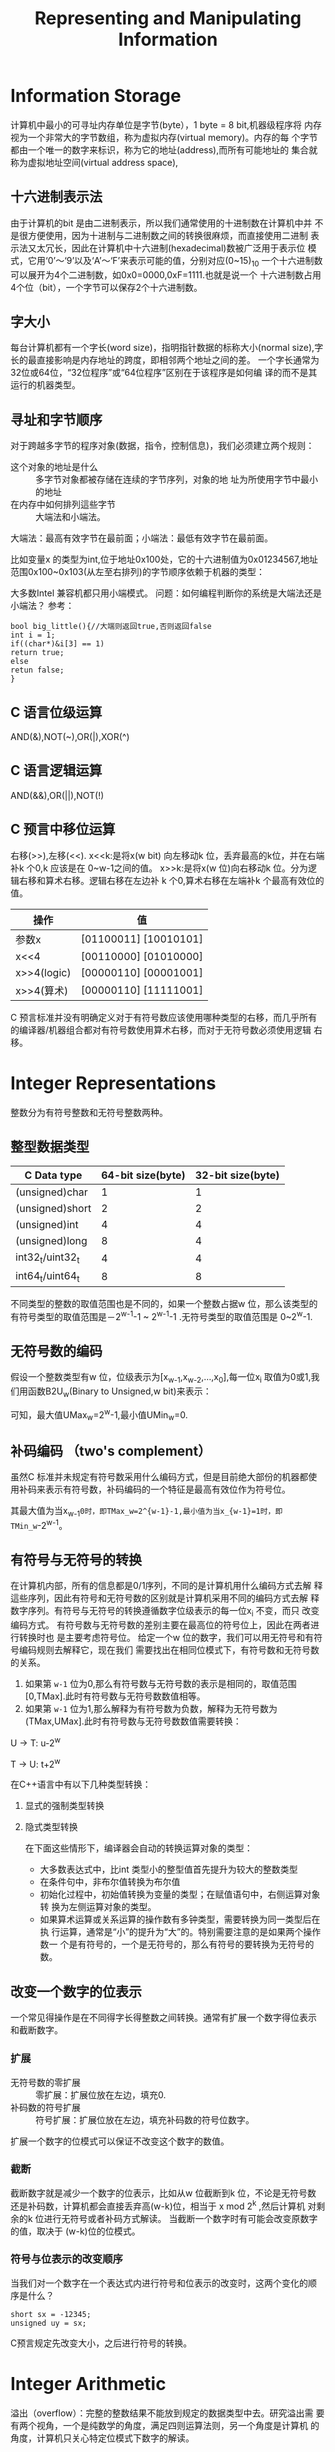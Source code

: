 #+TITLE: Representing and Manipulating Information

* Information Storage
计算机中最小的可寻址内存单位是字节(byte），1 byte = 8 bit,机器级程序将
内存视为一个非常大的字节数组，称为虚拟内存(virtual memory)。内存的每
个字节都由一个唯一的数字来标识，称为它的地址(address),而所有可能地址的
集合就称为虚拟地址空间(virtual address space),
** 十六进制表示法
由于计算机的bit 是由二进制表示，所以我们通常使用的十进制数在计算机中并
不是很方便使用，因为十进制与二进制数之间的转换很麻烦，而直接使用二进制
表示法又太冗长，因此在计算机中十六进制(hexadecimal)数被广泛用于表示位
模式，它用‘0’～‘9’以及‘A’～‘F’来表示可能的值，分别对应(0~15)_10
一个十六进制数可以展开为4个二进制数，如0x0=0000,0xF=1111.也就是说一个
十六进制数占用4个位（bit），一个字节可以保存2个十六进制数。
** 字大小
每台计算机都有一个字长(word size)，指明指针数据的标称大小(normal
size),字长的最直接影响是内存地址的跨度，即相邻两个地址之间的差。
一个字长通常为32位或64位，“32位程序”或“64位程序”区别在于该程序是如何编
译的而不是其运行的机器类型。
** 寻址和字节顺序
对于跨越多字节的程序对象(数据，指令，控制信息)，我们必须建立两个规则：
+ 这个对象的地址是什么 :: 多字节对象都被存储在连续的字节序列，对象的地
                址为所使用字节中最小的地址
+ 在内存中如何排列這些字节 :: 大端法和小端法。
大端法：最高有效字节在最前面；小端法：最低有效字节在最前面。

比如变量x 的类型为int,位于地址0x100处，它的十六进制值为0x01234567,地址
范围0x100~0x103(从左至右排列)的字节顺序依赖于机器的类型：
#+BEGIN_SRC plantuml :file figures/C.png :exports results
@startuml
digraph structs {
subgraph cluster_big{//子图必须以cluster*
label = "大端法";
labeljust = l;
labelloc = t;
big_endian [shape = record, label = "|...|01|23|45|67|...|",comment="big_endian"];
}

subgraph cluster_lit{
label = "小端法";
labeljust = l;
labelloc = t;
little_endian [shape = record,label = "|...|67|45|23|01|...|"];
}
}
@enduml
#+END_SRC
大多数Intel 兼容机都只用小端模式。
问题：如何编程判断你的系统是大端法还是小端法？
参考：
#+BEGIN_EXAMPLE
bool big_little(){//大端则返回true,否则返回false
int i = 1;
if((char*)&i[3] == 1)
return true;
else
retun false;
}
#+END_EXAMPLE
** C 语言位级运算
AND(&),NOT(~),OR(|),XOR(^)
** C 语言逻辑运算
AND(&&),OR(||),NOT(!)
** C 预言中移位运算
右移(>>),左移(<<).
x<<k:是将x(w bit) 向左移动k 位，丢弃最高的k位，并在右端补k 个0,k 应该是在
0~w-1之间的值。
x>>k:是将x(w 位)向右移动k 位。分为逻辑右移和算术右移。逻辑右移在左边补
k 个0,算术右移在左端补k 个最高有效位的值。
| 操作        | 值                    |
|-------------+-----------------------|
| 参数x       | [01100011] [10010101] |
| x<<4        | [00110000] [01010000] |
| x>>4(logic) | [00000110] [00001001] |
| x>>4(算术)  | [00000110] [11111001] |
C 预言标准并没有明确定义对于有符号数应该使用哪种类型的右移，而几乎所有
的编译器/机器组合都对有符号数使用算术右移，而对于无符号数必须使用逻辑
右移。

* Integer Representations
整数分为有符号整数和无符号整数两种。
** 整型数据类型
| C Data type     | 64-bit size(byte) | 32-bit size(byte) |
|-----------------+-------------------+-------------------|
| (unsigned)char  |                 1 |                 1 |
| (unsigned)short |                 2 |                 2 |
| (unsigned)int   |                 4 |                 4 |
| (unsigned)long  |                 8 |                 4 |
| int32_t/uint32_t  |                 4 |                 4 |
| int64_t/uint64_t  |                 8 |                 8 |
不同类型的整数的取值范围也是不同的，如果一个整数占据w 位，那么该类型的
有符号类型的取值范围是－2^{w-1}-1 ~ 2^{w-1}-1 .无符号类型的取值范围是
0~2^w-1.
** 无符号数的编码
假设一个整数类型有w 位，位级表示为[x_{w-1},x_{w-2},...,x_0],每一位x_i
取值为0或1,我们用函数B2U_w(Binary to Unsigned,w bit)来表示：
\begin{equation}
B2U_w=\sum_{i=0}^{w-1} 2^i * x_i
\end{equation}

可知，最大值UMax_w=2^w-1,最小值UMin_w=0.
** 补码编码 （two's complement）
虽然C 标准并未规定有符号数采用什么编码方式，但是目前绝大部份的机器都使
用补码来表示有符号数，补码编码的一个特征是最高有效位作为符号位。
\begin{equation}
B2T_w=\sum_{i=0}^{w-2} 2^i * x_i + 2^{w-1} * x_{w-1}
\end{equation}

其最大值为当x_{w-1}=0时，即TMax_w=2^{w-1}-1,最小值为当x_{w-1}=1时，即
TMin_w=-2^{w-1}。
** 有符号与无符号的转换
在计算机内部，所有的信息都是0/1序列，不同的是计算机用什么编码方式去解
释這些序列，因此有符号和无符号数的区别就是计算机采用不同的编码方式去解
释数字序列。有符号与无符号的转换遵循数字位级表示的每一位x_i 不变，而只
改变编码方式。
有符号数与无符号数的差别主要在最高位的符号位上，因此在两者进行转换时也
是主要考虑符号位。
给定一个w 位的数字，我们可以用无符号和有符号编码规则去解释它，现在我们
需要找出在相同位模式下，有符号数和无符号数的关系。
1. 如果第 =w-1= 位为0,那么有符号数与无符号数的表示是相同的，取值范围
   [0,TMax].此时有符号数与无符号数数值相等。
2. 如果第 =w-1= 位为1,那么解释为有符号数为负数，解释为无符号数为
   (TMax,UMax].此时有符号数与无符号数数值需要转换：
U -> T: u-2^w

T -> U: t+2^w
#+BEGIN_SRC plantuml :file figures/TUConvert.png :exports results
@startditaa

             +----------------------------------------------------+
             |                                                    |
|            v        0  |                        |               |
+------------------------+------------------------+               |
TMin           |         .      |          ^      .   TMax        |
               |         .      |          |      .               |
               |         .      |          |      .               |
               |                |          |      .               |
               |         |      v          |                      |        |
               |         +-------------------------------------------------+
               |        UMin                                ^           UMax
               |                                            |
               +--------------------------------------------+
#+END_SRC

在C++语言中有以下几种类型转换：
1. 显式的强制类型转换
2. 隐式类型转换

  在下面这些情形下，编译器会自动的转换运算对象的类型：
  + 大多数表达式中，比int 类型小的整型值首先提升为较大的整数类型
  + 在条件句中，非布尔值转换为布尔值
  + 初始化过程中，初始值转换为变量的类型；在赋值语句中，右侧运算对象转
    换为左侧运算对象的类型。
  + 如果算术运算或关系运算的操作数有多钟类型，需要转换为同一类型后在执
    行运算，通常是“小”的提升为“大”的。特别需要注意的是如果两个操作数一
    个是有符号的，一个是无符号的，那么有符号的要转换为无符号的数。
** 改变一个数字的位表示
一个常见得操作是在不同得字长得整数之间转换。通常有扩展一个数字得位表示
和截断数字。
*** 扩展
+ 无符号数的零扩展 :: 零扩展：扩展位放在左边，填充0.
+ 补码数的符号扩展 :: 符号扩展：扩展位放在左边，填充补码数的符号位数字。
扩展一个数字的位模式可以保证不改变这个数字的数值。
*** 截断
截断数字就是减少一个数字的位表示，比如从w 位截断到k 位，不论是无符号数
还是补码数，计算机都会直接丢弃高(w-k)位，相当于 x mod 2^k ,然后计算机
对剩余的k 位进行无符号或者补码方式解读。
当截断一个数字时有可能会改变原数字的值，取决于 (w-k)位的位模式。

*** 符号与位表示的改变顺序
当我们对一个数字在一个表达式内进行符号和位表示的改变时，这两个变化的顺
序是什么？
: short sx = -12345;
: unsigned uy = sx;
C预言规定先改变大小，之后进行符号的转换。

* Integer Arithmetic
溢出（overflow）：完整的整数结果不能放到规定的数据类型中去。研究溢出需
要有两个视角，一个是纯数学的角度，满足四则运算法则，另一个角度是计算机
的角度，计算机只关心特定位模式下数字的解读。
** 无符号加法
假设两个非负整数x,y⊂[0,2^w-1],那么x+y⊂[0,2^{w+1}-2],结果需要w+1位来存
储，然而该整数类型只有w 位，因此结果有可能会溢出，我们接下来将讨论溢出
以后的情形和如何判断溢出。
我们将计算机得到的x+y 的结果记为z,这个z 不是数学上x+y 的结果，而是有可
能发生了溢出。
#+BEGIN_SRC plantuml :file figures/UOverflow.png :exports results
@startditaa
              +--------------------------------+
z:            |                                |
  |           v            |                   |
 0+------------------------+                   |
  |                        |                   |
                                               |
           NORMAL           .        OVERFLOW  |
                            .                  |
x+y                         .                  |
  |                         .                  |     |
0 +--------------------------------------------------+
  |                                                  |


@endditaa
#+END_SRC
结果是否溢出主要看其是否超出了数据类型能表示的最大值与最小值，如果发生
了溢出，那么从二进制表示上来说，计算机会将超出的那一位直接丢弃，即w+1
位，2^w;而只保留剩下的w 位，从十进制角度来说，这个过程相当于做了一次求余，
除数是2^w。
    \begin{equation}
    z=\left\{
    \begin{aligned}
    x+y & , & if & & x+y < 2^w && NORMAL \\
    x+y-2^w & , & if & & x+y ≥ 2^w && OVERFLOW
    \end{aligned}
    \right.
    \end{equation}

下面牵出两个问题，两个正整数相加如何判断已经发生了溢出？以及两个正整数
在什么条件下相加为0?
首先通过观察z 的计算公示，如果没有发生溢出，那么z 肯定比x 和y 都要大，
而如果发生了溢出，那么z 肯定比x 和y 的任何一个都要小，因此只需要判断
z<x(y) 是否为真，为真则溢出，否则没溢出。
两个正整数相加为0应该满足x+y=2^w 或者x=y=0。
** 补码加法
无符号加法只需要考虑结果是否超出了数据类型的上限，而补码加法还需要考虑
结果是否超出了下限，只要超出了这两个界限那么就会发生溢出。
#+BEGIN_SRC plantuml :file figures/TOverflow.png :exports results
@startditaa
                 NEGATIVE OVERFLOW                           NORMAL                          POSITIVE OVERFLOW
     x+y:     |                        |                        |                        |                        |
    (Math)    +------------------------+------------------------+------------------------+------------------------+
              |                      | |                        |                        | |                      |
                                     |                          0                          |
                                     +------------------------------------------------+    |
                                        +---------------------------------------------+----+
                                        |                                             |
        z:                             |v                       |                     v  |
   ( Computer)                         +------------------------+------------------------+
                                       |                        |                        |
                                      TMin                      0                       TMax
                                   [10...0]                                            [011...1]
                                                               w bits
                                                         [00...00]~[11...11]
@endditaa
#+END_SRC

有符号数的溢出可以这样的动态的演示一遍：
*** 正溢出
给定一个int 型变量，从0开始累加1:
: int t = 0;
: t += 1;
变量 =t= 会向着 =TMax= 方向移动，在到达 =TMax= 点前都属于 /NORMAL/ ,当
变量 =t= 到达 =TMax= 以后，再累加1,此时结果已经超出了int 类型所能表示
的最大值，此时已经发生了溢出，因为是在正数区域发生的溢出，因此称为正溢
出，而计算机此时却将结果解释为 =TMin= .然后继续累加1，直到2^32-1点，计
算机将这一点解读为－1,因为所有位上的值均为1,这是一个特殊点，此时继续加1,从数
学的角度讲－1+1=0这是事实，但是看看计算机是如何实现的：t 的所有32位全
变为0,并向前进一位，计算机只读取它关心的那32位，因此结果为0.此时t 回到
原点。
*** 负溢出
假设 =t= 一开始是向 =TMin= 的方向移动会发生什么呢：
: int t = 0;
: t -= 1;
=t= 首先再[TMin,0]的区域的变化是正常的，当计算 =TMin-1= 时，计算机的结
果与数学的结果出现了分歧：由于位模式变为 [011...1],计算机将它解读位
=TMax=,很显然这是与数学不相符的，因此这个时候发生了溢出，我们叫做负溢
出。


因此可以总结一下补码加法的计算公式：
    \begin{equation}
    z=\left\{
    \begin{aligned}
    x+y & , & if & & -2^{w-1} ≤ x+y < 2^{w-1} && NORMAL \\
    x+y-2^w & , & if & & x+y ≥ 2^{w-1} && POSITIVE OVERFLOW\\
    x+y+2^w & , & if & & x+y < -2^{w-1} && NEGTIVE OVERFLOW
    \end{aligned}
    \right.
    \end{equation}
如何判断补码溢出？从上面的正负溢出可以看到一个规律，当发生正溢出时，两
个操作数都为正，而结果为负；当发生负溢出时，两个操作数均为负，而结果却
为正；当两个操作数异号时是不可能发生溢出的。
两个补码数在什么条件下相加为0? 首先TMin+TMin = 0;如果有一个补码数不为
TMin,x+(-x)=0.
其实无论是补码数还是无符号数，已知一个数的情况下求它的加法逆元（相加为
零的数）完全可以从溢出的角度考虑： [xx...xx]+[yy...yy]=[1][00...00].等
号左边表示两个数字的位模式，等号右边的 [1]表示进一位， [00...00]表示有
效位模式均为0,因此如果已知x,共有w 位，要求它的逆元可以直接2^w-x 求得；
另外也可以对x 进行位非（～）操作加1获得，即 *x+(~x+1)=0* 。
** 乘法
无论是无符号数还是补码数，做乘法以后的结果需要2w 位来存储，但计算机会
截断到w 位，相当于 (x*y) mod 2^w ,然后计算机再根据数据类型来解读结果是
无符号还是补码数。
** 乘以常数
这个常数应该是字面值常量。这种乘法可以转换为移位操作和加减运算。左移1
位相当于乘2.因此常数可以分解为若干个2的不同次幂的和（差），比如x*14 可
以分解为x*(2^4-2^1),因此可以转换为 (x<<4)-(x<<1).
** 整数除法
整数除法向零舍入，即直接舍掉小数部分（对正负结果均有效）
* Floating Point
浮点数对于形如V=(-1)^s×M×2^E 的有理数进行编码。它可以表示的范围非常大。
- 符号位 :: s:决定正负号
- 尾数 :: M:一个二进制小数，
- 阶码 :: E:对浮点数的加权，可以是正数，也可以是负数。
以下是以上三个变量在单精度和双精度浮点数中的比重：
|       | 单精度浮点数 | 双精度浮点数 |
|-------+--------------+--------------|
| s:E:M |       1:8:23 |      1:11:52 |
在C语言中float 对应单精度浮点数（32位），double 对应双精度浮点数
（64位）。
** 二进制小数
[b_m,b_{m-1},...b_2,b_1,b_0.b_{-1},b_{-2},b_{-3},...b_{-n+1},b_{-n}]
\begin{equation}
b=\sum_{i=-n}^{m} 2^i×b_i
\end{equation}

二进制小数只能精确的表示那些能写成x*2^y 形式的数字，其它的只能近似表示，
** 舍入
因为表示方法限制了浮点数的范围和精度，所以浮点运算只能近似的表示实数运
算。对于值x,我们一般希望用一种系统的方法，能够找到最接近的匹配值x',它
可以用期望的浮点形式表示出来，这就是舍入（rounding）运算的任务。一个关
键的问题就是在两个可能值的中间确定舍入的方向。
IEEE 浮点数定义了四种不同的舍入方式，默认的是向偶数舍入。
| 方式       | 1.40 | 1.60 | 1.50 | 2.50 | -1.50 |
|------------+------+------+------+------+-------|
| 向偶数舍入 |    1 |    2 |    2 |    2 |    -2 |
| 向零舍入   |    1 |    1 |    1 |    2 |    -1 |
| 向下舍入   |    1 |    1 |    1 |    2 |    -2 |
| 向上舍入   |    2 |    2 |    2 |    3 |    -1 |
向偶数舍入与四舍五入的关系：这两种方式只在处理1.5,2.5这样的中间值时有
区别，在处理中间值时，四舍五入方法会进位，而向偶数舍入方式会使得结果的
最低有效数字是偶数，这种舍入方式在统计数据时引入的统计偏差最小，因为它
有一半的概率向上舍入，有一半的向下舍入。而不像其它的舍入方式一样，都向
一个方向舍入。
对于小数的向偶数舍入也是一样，比如保留两位小数，对1.23499999和1.2350000001分别向偶数舍
入到1.23和1.24(因为源数据不是中间值，所以与四舍五入一样).对1.2350000和
1.2450000舍入到1.24(因为4是偶数)
相似的，向偶数舍入法也能应用到二进制小数上。我们将最低有效位的值0认为
是偶数，值1认为是奇数。如何判断二进制小数的中间值？参考十进制数的中间
值是5= /10/ /2,那么二进制小数的中间值应该是1= /2/ /2,因此向偶数舍入只有对形如
XXX***X.YY***Y100***的二进制位模式有效，X,Y为任意位值，最右边的Y为要被
舍入的位置，最后的*代表0.
举例：要求保留小数点后3位。

对于1.0011001，舍入处理后为1.010（去掉多余的4位，加0.001）
对于1.0010111，舍入处理后为1.001（去掉多余的4位）
对于1.0011000，舍入处理后为1.010（去掉多余的4位，加0.001，使得最低位为0）

对于1.1001001，舍入处理后为1.101（去掉多余的4位，加0.001）
对于1.1000111，舍入处理后为1.100（去掉多余的4位）
对于1.1001000，舍入处理后为1.100（去掉多余的4位，不加，因为最低位已经为0）

对于1.01011，舍入处理后为1.011（去掉多余的2位，加0.001）
对于1.01001，舍入处理后为1.010（去掉多余的2位）
对于1.01010，舍入处理后为1.010（去掉多余的2位，不加）

对于1.01111，舍入处理后为1.100（去掉多余的2位，加0.001）
对于1.01101，舍入处理后为1.011（去掉多余的2位）
对于1.01110，舍入处理后为1.100（去掉多余的2位，加0.001）
最近舍入模式在C/C++中没有相应的函数，当然，IEEE754以及x86 FPU的默认舍入模式是最近舍入，也就是每次浮点计算结果都采用最近舍入模式，除非用程序显式设置为其它三种舍入模式。 另外三种舍入模式，简要说明。

向0（截断）舍入：C/C++的类型转换。(int) 1.324 = 1，(int) -1.324 = -1;

向负无穷大（向下）舍入：C/C++函数floor()。例如：floor(1.324) = 1，floor(-1.324) = -2。
向正无穷大（向上）舍入：C/C++函数ceil()。ceil(1.324) = 2。ceil(-1.324)
= -1;

当在int,float,double 格式之间进行强制类型转换时，程序改变数值和位模式
的原则如下（假定int 是32位）：
- 从int 转换成float,数字不会溢出，但可能被舍入
- 从int,float 转换成double,因为double 有更大的范围（也就是可表示值的范
  围），也有更高的精度（也就是有效位数），所以能够保留精确的数值。
- 从double 转换成float,因为范围要小一些，所以值可能溢出成＋∞或－∞，另
  外由于精度较小，它还可能被舍入。
- 从float,double 转换成int,值将会向零舍入。还有可能会溢出。与Intel 兼
  容的微处理器指定位模式 [100...0](字长为w 的TMin_w)为整数不确定值，一
  个浮点数往整数转换，如果不能找到一个合理的整数近似值，就会产生一个这
  样的值。
由于C/C++对于float 和double 类型的处理速度差别很小，所以尽可能的使用
double 类型
* 相关知识

** 整型提升（integral promotion）
整型提升负责把小整数类型转换成较大的整数类型。对于bool,char,unsigned
char,signed char,unsigned short,short等类型，只要它们所有可能的值能够
存在int 里，它们就会提升成为int,否则提升成unsigned int,比如 =false= 提升
为0, =true= 提升为1。
较大的char 类型（wchar_t,char16_t,char32_t）提升为（unsigned）
int,(unsigned)long,(unsigned)long long 中最小的一种类型，前提是转换后
的类型要能容纳原类型所有可能的值。（Primer C++ 5th 4.11.1）
